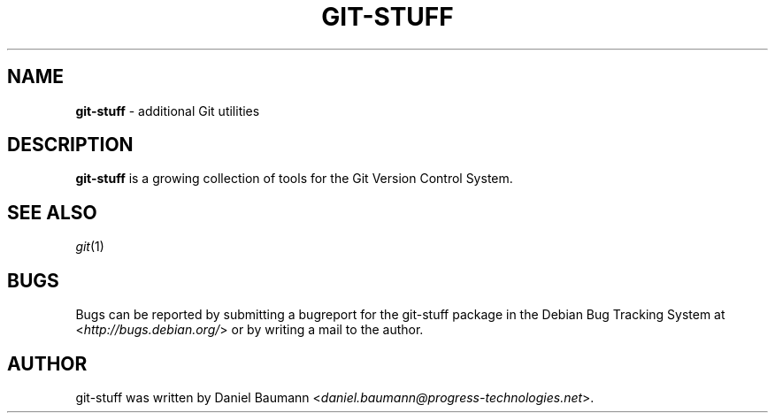 .\" git-stuff(7) - additional Git utilities
.\" Copyright (C) 2006-2011 Daniel Baumann <daniel.baumann@progress-technologies.net>
.\"
.\" git-stuff comes with ABSOLUTELY NO WARRANTY; for details see COPYING.
.\" This is free software, and you are welcome to redistribute it
.\" under certain conditions; see COPYING for details.
.\"
.\"
.TH GIT\-STUFF 7 2011\-08\-09 3 "Git Stuff"

.SH NAME
\fBgit\-stuff\fR \- additional Git utilities

.SH DESCRIPTION
\fBgit\-stuff\fR is a growing collection of tools for the Git Version Control System.

.SH SEE ALSO
\fIgit\fR(1)

.SH BUGS
Bugs can be reported by submitting a bugreport for the git\-stuff package in the Debian Bug Tracking System at <\fIhttp://bugs.debian.org/\fR> or by writing a mail to the author.

.SH AUTHOR
git\-stuff was written by Daniel Baumann <\fIdaniel.baumann@progress-technologies.net\fR>.
